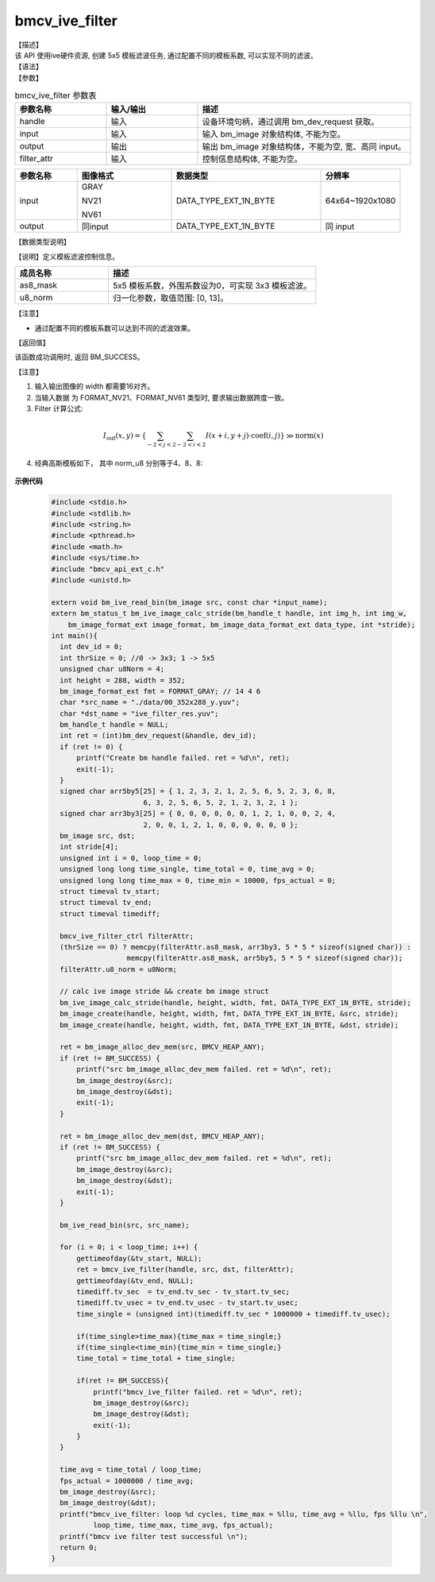 bmcv_ive_filter
------------------------------

| 【描述】

| 该 API 使用ive硬件资源, 创建 5x5 模板滤波任务, 通过配置不同的模板系数, 可以实现不同的滤波。

| 【语法】

.. code-block:: c++
    :linenos:
    :lineno-start: 1
    :force:

    bm_status_t bmcv_ive_filter(
        bm_handle_t            handle,
        bm_image               input,
        bm_image               output,
        bmcv_ive_filter_ctrl   filter_attr);

| 【参数】

.. list-table:: bmcv_ive_filter 参数表
    :widths: 15 15 35

    * - **参数名称**
      - **输入/输出**
      - **描述**
    * - handle
      - 输入
      - 设备环境句柄，通过调用 bm_dev_request 获取。
    * - input
      - 输入
      - 输入 bm_image 对象结构体, 不能为空。
    * - output
      - 输出
      - 输出 bm_image 对象结构体，不能为空, 宽、高同 input。
    * - filter_attr
      - 输入
      - 控制信息结构体, 不能为空。

.. list-table::
    :widths: 25 38 60 32

    * - **参数名称**
      - **图像格式**
      - **数据类型**
      - **分辨率**
    * - input
      - GRAY

        NV21

        NV61
      - DATA_TYPE_EXT_1N_BYTE
      - 64x64~1920x1080
    * - output
      - 同input
      - DATA_TYPE_EXT_1N_BYTE
      - 同 input

| 【数据类型说明】

【说明】定义模板滤波控制信息。

.. code-block:: c++
    :linenos:
    :lineno-start: 1
    :force:

    typedef struct bmcv_ive_filter_ctrl_s{
        signed char as8_mask[25];
        unsigned char u8_norm;
    } bmcv_ive_filter_ctrl;

.. list-table::
    :widths: 45 100

    * - **成员名称**
      - **描述**
    * - as8_mask
      - 5x5 模板系数，外围系数设为0，可实现 3x3 模板滤波。
    * - u8_norm
      - 归一化参数，取值范围: [0, 13]。

【注意】

* 通过配置不同的模板系数可以达到不同的滤波效果。

| 【返回值】

该函数成功调用时, 返回 BM_SUCCESS。

【注意】

1. 输入输出图像的 width 都需要16对齐。

2. 当输入数据 为 FORMAT_NV21、FORMAT_NV61 类型时, 要求输出数据跨度一致。

3. Filter 计算公式:

  .. math::

    I_{\text{out}}(x, y) = \left\{ \sum_{-2 < j < 2} \sum_{-2 < i < 2} I(x+i, y+j) \cdot \text{coef}(i, j) \right\} \gg \text{norm}(x)

4. 经典高斯模板如下， 其中 norm_u8 分别等于4、8、8:

  .. raw:: latex

   \begin{align*}
   \hspace{2em} % 控制间隔
   \begin{bmatrix}
      0 & 0 & 0 & 0 & 0 \\
      0 & 1 & 2 & 1 & 0 \\
      0 & 2 & 4 & 2 & 0 \\
      0 & 1 & 2 & 1 & 0 \\
      0 & 0 & 0 & 0 & 0 \\
   \end{bmatrix}
   \hspace{5em} % 控制间隔
   \begin{bmatrix}
      1 & 2 & 3 & 2 & 1 \\
      2 & 5 & 6 & 5 & 2 \\
      3 & 6 & 8 & 6 & 3 \\
      2 & 5 & 6 & 5 & 2 \\
      1 & 2 & 3 & 2 & 1 \\
   \end{bmatrix}
   \times 3
   \hspace{3.5em} % 控制间隔
   \begin{bmatrix}
      1 & 4 & 7 & 4 & 1 \\
      4 & 16 & 26 & 16 & 4 \\
      7 & 26 & 41 & 26 & 7 \\
      4 & 16 & 26 & 16 & 4 \\
      1 & 4 & 7 & 4 & 1 \\
   \end{bmatrix}
   \end{align*}


**示例代码**

    .. code-block:: c

      #include <stdio.h>
      #include <stdlib.h>
      #include <string.h>
      #include <pthread.h>
      #include <math.h>
      #include <sys/time.h>
      #include "bmcv_api_ext_c.h"
      #include <unistd.h>

      extern void bm_ive_read_bin(bm_image src, const char *input_name);
      extern bm_status_t bm_ive_image_calc_stride(bm_handle_t handle, int img_h, int img_w,
          bm_image_format_ext image_format, bm_image_data_format_ext data_type, int *stride);
      int main(){
        int dev_id = 0;
        int thrSize = 0; //0 -> 3x3; 1 -> 5x5
        unsigned char u8Norm = 4;
        int height = 288, width = 352;
        bm_image_format_ext fmt = FORMAT_GRAY; // 14 4 6
        char *src_name = "./data/00_352x288_y.yuv";
        char *dst_name = "ive_filter_res.yuv";
        bm_handle_t handle = NULL;
        int ret = (int)bm_dev_request(&handle, dev_id);
        if (ret != 0) {
            printf("Create bm handle failed. ret = %d\n", ret);
            exit(-1);
        }
        signed char arr5by5[25] = { 1, 2, 3, 2, 1, 2, 5, 6, 5, 2, 3, 6, 8,
                            6, 3, 2, 5, 6, 5, 2, 1, 2, 3, 2, 1 };
        signed char arr3by3[25] = { 0, 0, 0, 0, 0, 0, 1, 2, 1, 0, 0, 2, 4,
                            2, 0, 0, 1, 2, 1, 0, 0, 0, 0, 0, 0 };
        bm_image src, dst;
        int stride[4];
        unsigned int i = 0, loop_time = 0;
        unsigned long long time_single, time_total = 0, time_avg = 0;
        unsigned long long time_max = 0, time_min = 10000, fps_actual = 0;
        struct timeval tv_start;
        struct timeval tv_end;
        struct timeval timediff;

        bmcv_ive_filter_ctrl filterAttr;
        (thrSize == 0) ? memcpy(filterAttr.as8_mask, arr3by3, 5 * 5 * sizeof(signed char)) :
                        memcpy(filterAttr.as8_mask, arr5by5, 5 * 5 * sizeof(signed char));
        filterAttr.u8_norm = u8Norm;

        // calc ive image stride && create bm image struct
        bm_ive_image_calc_stride(handle, height, width, fmt, DATA_TYPE_EXT_1N_BYTE, stride);
        bm_image_create(handle, height, width, fmt, DATA_TYPE_EXT_1N_BYTE, &src, stride);
        bm_image_create(handle, height, width, fmt, DATA_TYPE_EXT_1N_BYTE, &dst, stride);

        ret = bm_image_alloc_dev_mem(src, BMCV_HEAP_ANY);
        if (ret != BM_SUCCESS) {
            printf("src bm_image_alloc_dev_mem failed. ret = %d\n", ret);
            bm_image_destroy(&src);
            bm_image_destroy(&dst);
            exit(-1);
        }

        ret = bm_image_alloc_dev_mem(dst, BMCV_HEAP_ANY);
        if (ret != BM_SUCCESS) {
            printf("src bm_image_alloc_dev_mem failed. ret = %d\n", ret);
            bm_image_destroy(&src);
            bm_image_destroy(&dst);
            exit(-1);
        }

        bm_ive_read_bin(src, src_name);

        for (i = 0; i < loop_time; i++) {
            gettimeofday(&tv_start, NULL);
            ret = bmcv_ive_filter(handle, src, dst, filterAttr);
            gettimeofday(&tv_end, NULL);
            timediff.tv_sec  = tv_end.tv_sec - tv_start.tv_sec;
            timediff.tv_usec = tv_end.tv_usec - tv_start.tv_usec;
            time_single = (unsigned int)(timediff.tv_sec * 1000000 + timediff.tv_usec);

            if(time_single>time_max){time_max = time_single;}
            if(time_single<time_min){time_min = time_single;}
            time_total = time_total + time_single;

            if(ret != BM_SUCCESS){
                printf("bmcv_ive_filter failed. ret = %d\n", ret);
                bm_image_destroy(&src);
                bm_image_destroy(&dst);
                exit(-1);
            }
        }

        time_avg = time_total / loop_time;
        fps_actual = 1000000 / time_avg;
        bm_image_destroy(&src);
        bm_image_destroy(&dst);
        printf("bmcv_ive_filter: loop %d cycles, time_max = %llu, time_avg = %llu, fps %llu \n",
                loop_time, time_max, time_avg, fps_actual);
        printf("bmcv ive filter test successful \n");
        return 0;
      }


